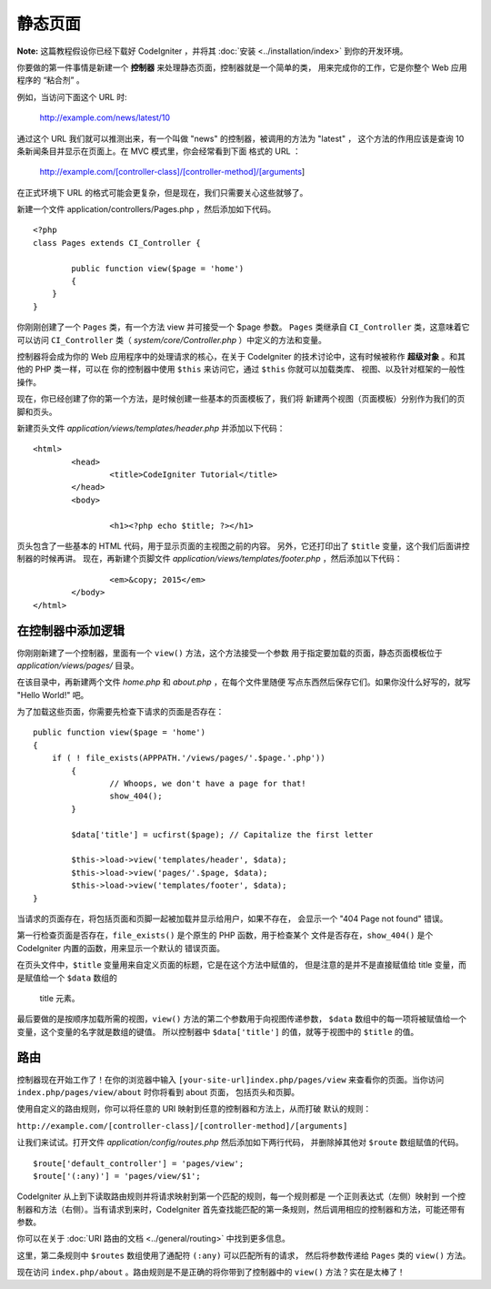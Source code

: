 ############
静态页面
############

**Note:** 这篇教程假设你已经下载好 CodeIgniter ，并将其 :doc:`安装 <../installation/index>` 
到你的开发环境。

你要做的第一件事情是新建一个 **控制器** 来处理静态页面，控制器就是一个简单的类，
用来完成你的工作，它是你整个 Web 应用程序的 “粘合剂” 。

例如，当访问下面这个 URL 时:

	http://example.com/news/latest/10

通过这个 URL 我们就可以推测出来，有一个叫做 "news" 的控制器，被调用的方法为 "latest" ，
这个方法的作用应该是查询 10 条新闻条目并显示在页面上。在 MVC 模式里，你会经常看到下面
格式的 URL ：

	http://example.com/[controller-class]/[controller-method]/[arguments]

在正式环境下 URL 的格式可能会更复杂，但是现在，我们只需要关心这些就够了。

新建一个文件 application/controllers/Pages.php ，然后添加如下代码。

::

	<?php 
	class Pages extends CI_Controller { 

		public function view($page = 'home') 
		{
	    }
	}

你刚刚创建了一个 ``Pages`` 类，有一个方法 view 并可接受一个 $page 参数。
``Pages`` 类继承自 ``CI_Controller`` 类，这意味着它可以访问 ``CI_Controller``
类（ *system/core/Controller.php* ）中定义的方法和变量。

控制器将会成为你的 Web 应用程序中的处理请求的核心，在关于 CodeIgniter 
的技术讨论中，这有时候被称作 **超级对象** 。和其他的 PHP 类一样，可以在
你的控制器中使用 ``$this`` 来访问它，通过 ``$this`` 你就可以加载类库、
视图、以及针对框架的一般性操作。

现在，你已经创建了你的第一个方法，是时候创建一些基本的页面模板了，我们将
新建两个视图（页面模板）分别作为我们的页脚和页头。

新建页头文件 *application/views/templates/header.php* 并添加以下代码：

::

	<html>
		<head>
			<title>CodeIgniter Tutorial</title>
		</head>
		<body>

			<h1><?php echo $title; ?></h1>

页头包含了一些基本的 HTML 代码，用于显示页面的主视图之前的内容。
另外，它还打印出了 ``$title`` 变量，这个我们后面讲控制器的时候再讲。
现在，再新建个页脚文件 *application/views/templates/footer.php* ，然后添加以下代码：

::

			<em>&copy; 2015</em>
		</body>
	</html>

在控制器中添加逻辑
------------------------------

你刚刚新建了一个控制器，里面有一个 ``view()`` 方法，这个方法接受一个参数
用于指定要加载的页面，静态页面模板位于 *application/views/pages/* 目录。

在该目录中，再新建两个文件 *home.php* 和 *about.php* ，在每个文件里随便
写点东西然后保存它们。如果你没什么好写的，就写 "Hello World!" 吧。

为了加载这些页面，你需要先检查下请求的页面是否存在：

::

	public function view($page = 'home')
	{
	    if ( ! file_exists(APPPATH.'/views/pages/'.$page.'.php'))
		{
			// Whoops, we don't have a page for that!
			show_404();
		}

		$data['title'] = ucfirst($page); // Capitalize the first letter

		$this->load->view('templates/header', $data);
		$this->load->view('pages/'.$page, $data);
		$this->load->view('templates/footer', $data);
	}

当请求的页面存在，将包括页面和页脚一起被加载并显示给用户，如果不存在，
会显示一个 "404 Page not found" 错误。

第一行检查页面是否存在，``file_exists()`` 是个原生的 PHP 函数，用于检查某个
文件是否存在，``show_404()`` 是个 CodeIgniter 内置的函数，用来显示一个默认的
错误页面。

在页头文件中，``$title`` 变量用来自定义页面的标题，它是在这个方法中赋值的，
但是注意的是并不是直接赋值给 title 变量，而是赋值给一个 ``$data`` 数组的
 title 元素。

最后要做的是按顺序加载所需的视图，``view()`` 方法的第二个参数用于向视图传递参数，
``$data`` 数组中的每一项将被赋值给一个变量，这个变量的名字就是数组的键值。
所以控制器中 ``$data['title']`` 的值，就等于视图中的 ``$title`` 的值。

路由
-------

控制器现在开始工作了！在你的浏览器中输入 ``[your-site-url]index.php/pages/view``
来查看你的页面。当你访问 ``index.php/pages/view/about`` 时你将看到 about 页面，
包括页头和页脚。

使用自定义的路由规则，你可以将任意的 URI 映射到任意的控制器和方法上，从而打破
默认的规则：

``http://example.com/[controller-class]/[controller-method]/[arguments]``

让我们来试试。打开文件 *application/config/routes.php* 然后添加如下两行代码，
并删除掉其他对 ``$route`` 数组赋值的代码。

::

	$route['default_controller'] = 'pages/view';
	$route['(:any)'] = 'pages/view/$1';

CodeIgniter 从上到下读取路由规则并将请求映射到第一个匹配的规则，每一个规则都是
一个正则表达式（左侧）映射到 一个控制器和方法（右侧）。当有请求到来时，CodeIgniter
首先查找能匹配的第一条规则，然后调用相应的控制器和方法，可能还带有参数。

你可以在关于 :doc:`URI 路由的文档 <../general/routing>` 中找到更多信息。

这里，第二条规则中 ``$routes`` 数组使用了通配符 ``(:any)`` 可以匹配所有的请求，
然后将参数传递给 ``Pages`` 类的 ``view()`` 方法。

现在访问 ``index.php/about`` 。路由规则是不是正确的将你带到了控制器中的 ``view()``
方法？实在是太棒了！
